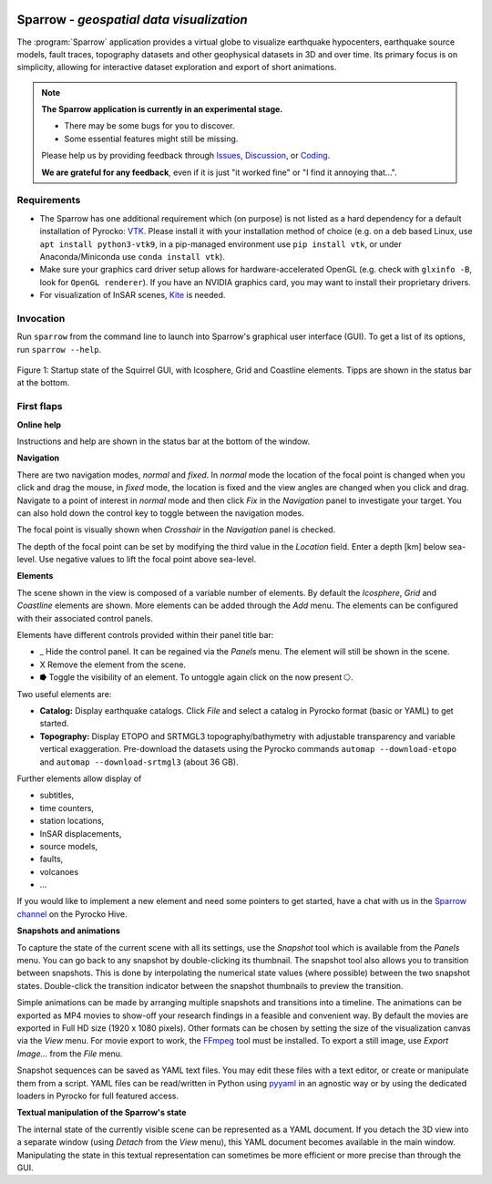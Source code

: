 
.. image:: /static/sparrow.svg
   :align: left


Sparrow - *geospatial data visualization*
=========================================

The :program:`Sparrow` application provides a virtual globe to visualize
earthquake hypocenters, earthquake source models, fault traces, topography
datasets and other geophysical datasets in 3D and over time. Its primary focus
is on simplicity, allowing for interactive dataset exploration and export of
short animations.

.. raw:: html

   <div style="clear:both"></div>

.. image:: /static/sparrow/okataina.jpg
   :align: left

.. note::

   **The Sparrow application is currently in an experimental stage.**

   * There may be some bugs for you to discover.
   * Some essential features might still be missing.

   Please help us by providing feedback through `Issues
   <https://git.pyrocko.org/pyrocko/pyrocko/issues>`_, `Discussion
   <https://hive.pyrocko.org/pyrocko-support/channels/sparrow>`_, or `Coding
   <https://git.pyrocko.org/pyrocko/pyrocko/projects/5>`_. 

   **We are grateful for any feedback**, even if it is just "it worked fine" or
   "I find it annoying that...".

Requirements
------------

* The Sparrow has one additional requirement which (on purpose) is not listed
  as a hard dependency for a default installation of Pyrocko: `VTK
  <https://vtk.org/>`_. Please install it with your installation method of
  choice (e.g. on a deb based Linux, use ``apt install python3-vtk9``, in a
  pip-managed environment use ``pip install vtk``, or under Anaconda/Miniconda
  use ``conda install vtk``).
* Make sure your graphics card driver setup allows for hardware-accelerated
  OpenGL (e.g. check with ``glxinfo -B``, look for ``OpenGL renderer``). If you
  have an NVIDIA graphics card, you may want to install their proprietary
  drivers.
* For visualization of InSAR scenes, `Kite <https://pyrocko.org/kite/>`_ is
  needed.

Invocation
----------

Run ``sparrow`` from the command line to launch into Sparrow's graphical user
interface (GUI). To get a list of its options, run ``sparrow --help``.

.. figure :: /static/sparrow/intro1.png
    :align: center
    :alt: Sparrow initial screen
    :figwidth: 100%

    Figure 1: Startup state of the Squirrel GUI, with Icosphere, Grid and
    Coastline elements. Tipps are shown in the status bar at the bottom.

First flaps
-----------

**Online help**

Instructions and help are shown in the status bar at the bottom of the window.

**Navigation**

There are two navigation modes, *normal* and *fixed*. In *normal* mode the
location of the focal point is changed when you click and drag the mouse, in
*fixed* mode, the location is fixed and the view angles are changed when
you click and drag. Navigate to a point of interest in *normal* mode and then
click *Fix* in the *Navigation* panel to investigate your target. You can also
hold down the control key to toggle between the navigation modes.

The focal point is visually shown when *Crosshair* in the *Navigation* panel is
checked.

The depth of the focal point can be set by modifying the third value in the
*Location* field. Enter a depth [km] below sea-level. Use negative values to
lift the focal point above sea-level.

**Elements**

The scene shown in the view is composed of a variable number of elements. By
default the *Icosphere*, *Grid* and *Coastline* elements are shown. More
elements can be added through the *Add* menu. The elements can be configured
with their associated control panels.

Elements have different controls provided within their panel title bar:

* \_ Hide the control panel. It can be regained via the *Panels* menu. The
  element will still be shown in the scene.

* X Remove the element from the scene.

* ⭓ Toggle the visibility of an element. To untoggle again click on the
  now present ⭔.

Two useful elements are:

- **Catalog:** Display earthquake catalogs. Click *File* and select a catalog
  in Pyrocko format (basic or YAML) to get started.

- **Topography:** Display ETOPO and SRTMGL3 topography/bathymetry with
  adjustable transparency and variable vertical exaggeration. Pre-download the
  datasets using the Pyrocko commands ``automap --download-etopo`` and
  ``automap --download-srtmgl3`` (about 36 GB).

Further elements allow display of

* subtitles,

* time counters,

* station locations,

* InSAR displacements,

* source models,

* faults,

* volcanoes

* ...

If you would like to implement a new element and need some pointers to get
started, have a chat with us in the `Sparrow channel
<https://hive.pyrocko.org/pyrocko-support/channels/sparrow>`_ on the Pyrocko
Hive.

**Snapshots and animations**

To capture the state of the current scene with all its settings, use the
*Snapshot* tool which is available from the *Panels* menu. You can go back to any
snapshot by double-clicking its thumbnail. The snapshot tool also allows you to
transition between snapshots.  This is done by interpolating the numerical
state values (where possible) between the two snapshot states. Double-click the
transition indicator between the snapshot thumbnails to preview the transition.

Simple animations can be made by arranging multiple snapshots and transitions
into a timeline. The animations can be exported as MP4 movies to show-off your
research findings in a feasible and convenient way. By default the movies are
exported in Full HD size (1920 x 1080 pixels). Other formats can be chosen by
setting the size of the visualization canvas via the *View* menu. For movie
export to work, the `FFmpeg <https://www.ffmpeg.org/>`_ tool must be installed.
To export a still image, use *Export Image...* from the *File* menu.

Snapshot sequences can be saved as YAML text files. You may edit these files
with a text editor, or create or manipulate them from a script. YAML files can
be read/written in Python using `pyyaml <https://pyyaml.org/>`_ in an agnostic
way or by using the dedicated loaders in Pyrocko for full featured access.

**Textual manipulation of the Sparrow's state**

The internal state of the currently visible scene can be represented as a YAML
document. If you detach the 3D view into a separate window (using *Detach* from
the *View* menu), this YAML document becomes available in the main window.
Manipulating the state in this textual representation can sometimes be more
efficient or more precise than through the GUI.
